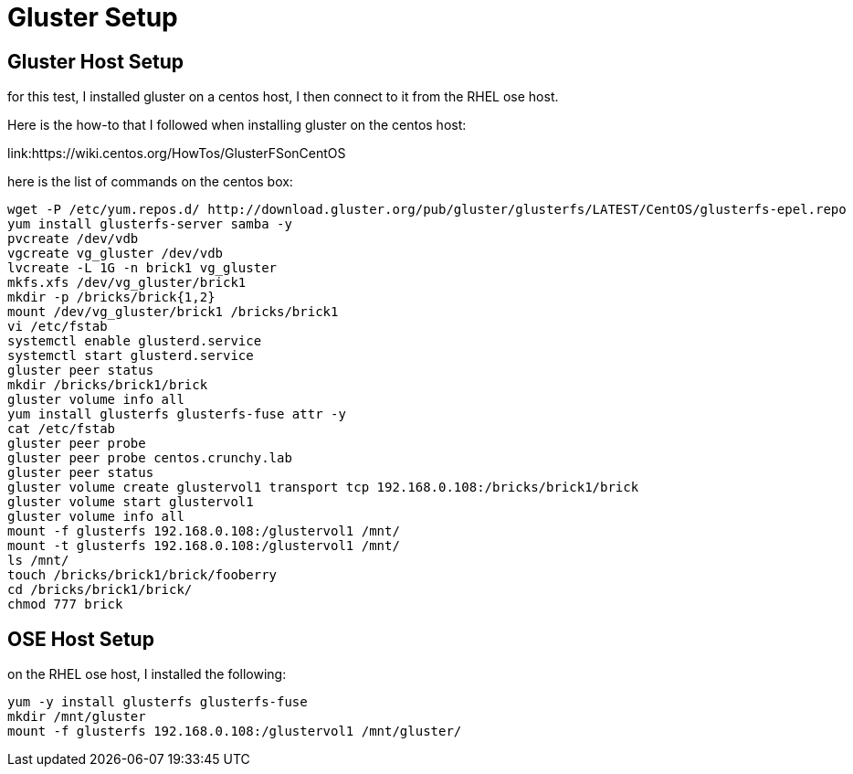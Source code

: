 = Gluster Setup

== Gluster Host Setup

for this test, I installed gluster on a centos
host, I then connect to it from the RHEL ose host.

Here is the how-to that I followed when
installing gluster on the centos host:

link:https://wiki.centos.org/HowTos/GlusterFSonCentOS

here is the list of commands on the centos box:

....
wget -P /etc/yum.repos.d/ http://download.gluster.org/pub/gluster/glusterfs/LATEST/CentOS/glusterfs-epel.repo
yum install glusterfs-server samba -y
pvcreate /dev/vdb
vgcreate vg_gluster /dev/vdb
lvcreate -L 1G -n brick1 vg_gluster
mkfs.xfs /dev/vg_gluster/brick1
mkdir -p /bricks/brick{1,2}
mount /dev/vg_gluster/brick1 /bricks/brick1
vi /etc/fstab
systemctl enable glusterd.service
systemctl start glusterd.service
gluster peer status
mkdir /bricks/brick1/brick
gluster volume info all
yum install glusterfs glusterfs-fuse attr -y
cat /etc/fstab
gluster peer probe
gluster peer probe centos.crunchy.lab
gluster peer status
gluster volume create glustervol1 transport tcp 192.168.0.108:/bricks/brick1/brick
gluster volume start glustervol1
gluster volume info all
mount -f glusterfs 192.168.0.108:/glustervol1 /mnt/
mount -t glusterfs 192.168.0.108:/glustervol1 /mnt/
ls /mnt/
touch /bricks/brick1/brick/fooberry
cd /bricks/brick1/brick/
chmod 777 brick
....

== OSE Host Setup

on the RHEL ose host, I installed the following:

....
yum -y install glusterfs glusterfs-fuse
mkdir /mnt/gluster
mount -f glusterfs 192.168.0.108:/glustervol1 /mnt/gluster/
....


